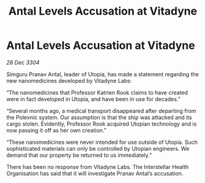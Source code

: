:PROPERTIES:
:ID:       a5a6f14f-7267-4ad1-96ae-d2172ae0b7a4
:END:
#+title: Antal Levels Accusation at Vitadyne
#+filetags: :galnet:

* Antal Levels Accusation at Vitadyne

/28 Dec 3304/

Simguru Pranav Antal, leader of Utopia, has made a statement regarding the new nanomedicines developed by Vitadyne Labs: 

“The nanomedicines that Professor Katrien Rook claims to have created were in fact developed in Utopia, and have been in use for decades.” 

“Several months ago, a medical transport disappeared after departing from the Polevnic system. Our assumption is that the ship was attacked and its cargo stolen. Evidently, Professor Rook acquired Utopian technology and is now passing it off as her own creation.” 

“These nanomedicines were never intended for use outside of Utopia. Such sophisticated materials can only be controlled by Utopian engineers. We demand that our property be returned to us immediately.” 

There has been no response from Vitadyne Labs. The Interstellar Health Organisation has said that it will investigate Pranav Antal’s accusation.
